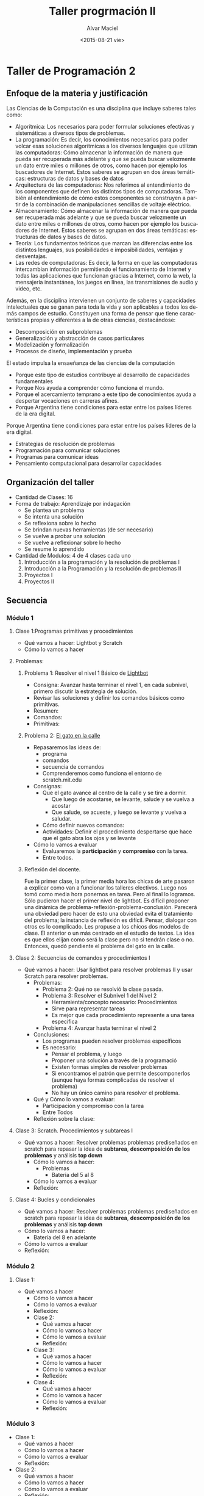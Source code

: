 #+OPTIONS: ':nil *:t -:t ::t <:t H:3 \n:nil ^:t arch:headline
#+OPTIONS: author:t c:nil creator:comment d:(not "LOGBOOK") date:t
#+OPTIONS: e:t email:nil f:t inline:t num:t p:nil pri:nil prop:nil
#+OPTIONS: stat:t tags:t tasks:t tex:t timestamp:t toc:t todo:t |:t
#+TITLE: Taller progrmación II
#+DATE: <2015-08-21 vie>
#+AUTHOR: Alvar Maciel
#+EMAIL: alvarmaciel@gmail.com
#+DESCRIPTION: Planificación de Taller de Programación
#+KEYWORDS: Planificaciones Programación
#+LANGUAGE: es
#+SELECT_TAGS: export
#+EXCLUDE_TAGS: noexport
#+CREATOR: Emacs 24.3.1 (Org mode 8.2.6)
#+COLUMNS: %40ITEM(Task) %10SCHEDULED %5TODO(To-do) %1PRIORITY %10TAGS

* Taller de Programación 2
** Enfoque de la materia y justificación
Las Ciencias de la Computación es una disciplina que incluye saberes tales como:
- Algorítmica: Los necesarios para poder formular soluciones efectivas y sistemáticas a diversos tipos de problemas.
- La programación: Es decir, los conocimientos necesarios para poder volcar esas soluciones algorítmicas a los diversos lenguajes que utilizan las computadoras: Cómo almacenar la información de manera que pueda ser recuperada más adelante y que se pueda buscar velozmente un dato entre miles o millones de otros, como hacen por ejemplo los buscadores de Internet. Estos saberes se agrupan en dos áreas temáticas: estructuras de datos y bases de datos
- Arquitectura de las computadoras: Nos referimos al entendimiento de los componentes que definen los distintos tipos de computadoras. También al entendimiento de cómo estos componentes se construyen a partir de la combinación de manipulaciones sencillas de voltaje eléctrico.
- Almacenamiento: Cómo almacenar la información de manera que pueda ser recuperada más adelante y que se pueda buscar velozmente un dato entre miles o millones de otros, como hacen por ejemplo los buscadores de Internet. Estos saberes se agrupan en dos áreas temáticas: estructuras de datos y bases de datos.
- Teoría: Los fundamentos teóricos que marcan las diferencias entre los distintos lenguajes, sus posibilidades e imposibilidades, ventajas y desventajas.
- Las redes de computadoras: Es decir, la forma en que las computadoras intercambian información permitiendo el funcionamiento de Internet y todas las aplicaciones que funcionan gracias a Internet, como la web, la mensajería instantánea, los juegos en línea, las transmisiones de audio y video, etc.

Además, en la disciplina intervienen un conjunto de saberes y capacidades intelectuales que se ganan para toda la vida y son aplicables a todos los demás campos de estudio.
Constituyen una forma de pensar que tiene características propias y diferentes a la de otras ciencias, destacándose:
- Descomposición en subproblemas
- Generalización y abstracción de casos particulares
- Modelización y formalización
- Procesos de diseño, implementación y prueba

El estado impulsa la ensaeñanza de las ciencias de la computación 
- Porque este tipo de estudios contribuye al desarrollo de capacidades fundamentales
- Porque Nos ayuda a comprender cómo funciona el mundo.
- Porque el acercamiento temprano a este tipo de conocimientos ayuda a despertar vocaciones en carreras afines.
- Porque Argentina tiene condiciones para estar entre los países líderes de la era digital.

 
Porque Argentina tiene condiciones para estar entre los países líderes de la era digital.

  - Estrategias de resolución de problemas
  - Programación para comunicar soluciones
  - Programas para comunicar ideas
  - Pensamiento computacional para desarrollar capacidades 
** Organización del taller
- Cantidad de Clases: 16
- Forma de trabajo: Aprendizaje por indagación
  - Se plantea un problema
  - Se intenta una solución
  - Se reflexiona sobre lo hecho
  - Se brindan nuevas herramientas (de ser necesario)
  - Se vuelve a probar una solución
  - Se vuelve a reflexionar sobre lo hecho
  - Se resume lo aprendido
- Cantidad de Modulos: 4 de 4 clases cada uno
  1. Introducción a la programación y la resolución de problemas I
  2. Introducción a la Programación y la resolución de problemas II
  3. Proyectos I
  4. Proyectos II
  
** Secuencia
*** Módulo 1
**** Clase 1:Programas primitivas y procedimientos
  - Qué vamos a hacer: Lightbot y Scratch
  - Cómo lo vamos a hacer
**** Problemas:
***** Problema 1: Resolver el nivel 1 Básico de [[http://lightbot.com/hocflash.html][Lightbot]]
- Consigna: Avanzar hasta terminar el nivel 1, en cada subnivel, primero discutir la estrategia de solución.
- Revisar las soluciones y definir los comandos básicos como primitivas.
- Resumen:
- Comandos:
- Primitivas:
***** Problema 2: [[http://scratch.mit.edu/projects/11256783/#editor][El gato en la calle]]
- Repasaremos las ideas de:
  - programa
  - comandos
  - secuencia de comandos
  - Comprenderemos como funciona el entorno de scratch.mit.edu
- Consignas:
  - Que el gato avance al centro de la calle y se tire a dormir.
    - Que luego de acostarse, se levante, salude y se vuelva a acostar
    - Que salude, se acueste, y luego se levante y vuelva a saludar.
  - Cómo definir nuevos comandos:
  - Actividades: Definir el procedimiento despertarse que hace que el gato abra los ojos y se levante
- Cómo lo vamos a evaluar
  - Evaluaremos la *participación* y *compromiso* con la tarea.
  - Entre todos.
***** Reflexión del docente.
Fue la primer clase, la primer media hora los chicxs de arte pasaron a explicar como van a funcionar los talleres electivos. Luego nos tomó como media hora ponernos en tarea. Pero al final lo logramos.
Sólo pudieron hacer el primer nivel de lightbot. Es difícil proponer una dinámica de problema-reflexión-problema-conclusión. Parecerá una obviedad pero hacer de esto una obviedad evita el tratamiento del problema; la instancia de reflexión es difícil. Pensar, dialogar con otros es lo complicado.
Les propuse a los chicos dos modelos de clase. El anterior o un más centrado en el estudio de textos. La idea es que ellos elijan como será la clase pero no si tendrán clase o no. Entonces, quedó pendiente el problema del gato en la calle.
**** Clase 2: Secuencias de comandos y procedimientos I
 - Qué vamos a hacer: Usar lightbot para resolver problemas II y usar Scratch para resolver problemas.
   - Problemas:
     - Problema 2: Qué no se resolvió la clase pasada. 
     - Problema 3: Resolver el Subnivel 1 del Nivel 2
       - Herramienta/concepto necesario: Procedimientos
       - Sirve para representar tareas
       - Es mejor que cada procedimiento represente a una tarea específica
     - Problema 4: Avanzar hasta terminar el nivel 2
   - Conclusiones:
     - Los programas pueden resolver problemas específicos
     - Es necesario:
       - Pensar el problema, y luego
       - Proponer una solución a través de la programació
       - Existen formas simples de resolver problemas
       - Si encontramos el patrón que permite descomponerlos (aunque haya formas complicadas de resolver el problema)
       - No hay un único camino para resolver el problema.
   - Qué y Cómo lo vamos a evaluar:
     - Participación y compromiso con la tarea
     - Entre Todos
   - Reflexión sobre la clase:
**** Clase 3: Scratch. Procedimientos y subtareas I
- Qué vamos a hacer: Resolver problemas problemas prediseñados en scratch para repasar la idea de *subtarea*, *descomposición de los problemas* y análisis *top down*
  - Cómo lo vamos a hacer:
    - Problemas
      - Bateria del 5 al 8
  - Cómo lo vamos a evaluar
  - Reflexión:
**** Clase 4: Bucles y condicionales
- Qué vamos a hacer: Resolver problemas problemas prediseñados en scratch para repasar la idea de *subtarea*, *descomposición de los problemas* y análisis *top down*
- Cómo lo vamos a hacer:
  - Batería del 8 en adelante
- Cómo lo vamos a evaluar
- Reflexión:
*** Módulo 2
**** Clase 1:
- Qué vamos a hacer
  - Cómo lo vamos a hacer
  - Cómo lo vamos a evaluar
  - Reflexión:
  - Clase 2:
    - Qué vamos a hacer
    - Cómo lo vamos a hacer
    - Cómo lo vamos a evaluar
    - Reflexión:
  - Clase 3:
    - Qué vamos a hacer
    - Cómo lo vamos a hacer
    - Cómo lo vamos a evaluar
    - Reflexión:
  - Clase 4:
    - Qué vamos a hacer
    - Cómo lo vamos a hacer
    - Cómo lo vamos a evaluar
    - Reflexión:
*** Módulo 3
- Clase 1:
  - Qué vamos a hacer
  - Cómo lo vamos a hacer
  - Cómo lo vamos a evaluar
  - Reflexión:
- Clase 2:
  - Qué vamos a hacer
  - Cómo lo vamos a hacer
  - Cómo lo vamos a evaluar
  - Reflexión:
- Clase 3:
  - Qué vamos a hacer
  - Cómo lo vamos a hacer
  - Cómo lo vamos a evaluar
  - Reflexión:
- Clase 4:
  - Qué vamos a hacer
  - Cómo lo vamos a hacer
  - Cómo lo vamos a evaluar
  - Reflexión:
*** Modulo 4
- Clase 1:
  - Qué vamos a hacer
  - Cómo lo vamos a hacer
  - Cómo lo vamos a evaluar
  - Reflexión:
- Clase 2:
- Qué vamos a hacer
  - Cómo lo vamos a hacer
  - Cómo lo vamos a evaluar
  - Reflexión:
- Clase 3:
- Qué vamos a hacer
  - Cómo lo vamos a hacer
  - Cómo lo vamos a evaluar
  - Reflexión:
- Clase 4:
- Qué vamos a hacer
  - Cómo lo vamos a hacer
  - Cómo lo vamos a evaluar
  - Reflexión:
** Fuentes:
- [[http://programar.gob.ar/]]
- [[http://eduteka.org]]
- http://www.eduteka.org/pdfdir/AlgoritmosProgramacionCuaderno1.pdf
